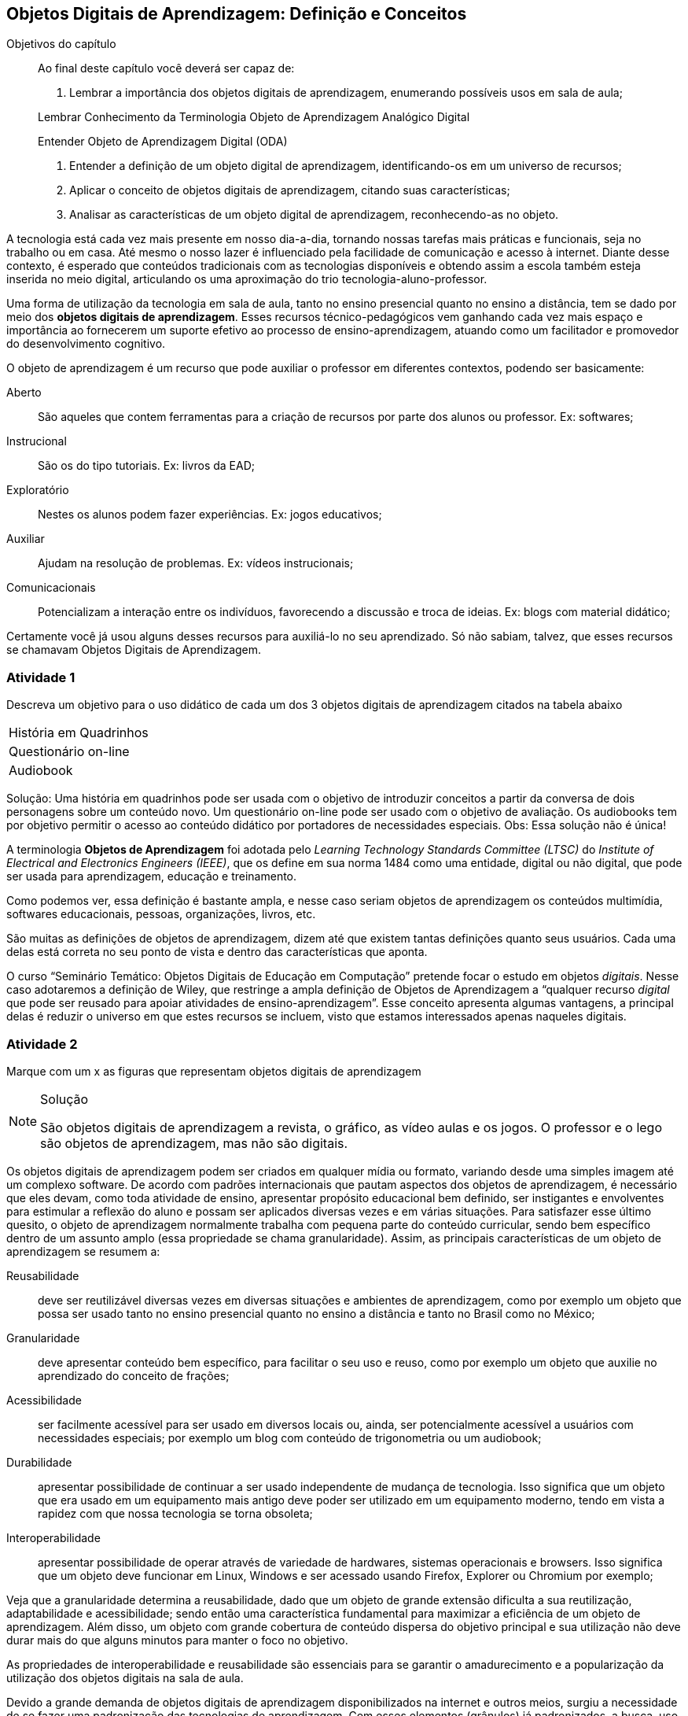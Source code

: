 == Objetos Digitais de Aprendizagem: Definição e Conceitos

:cap: cap1
:img: images/{cap}
:online: {gitrepo}/blob/master/livro/code/{cap}
:local: code/{cap}

.Objetivos do capítulo
____
Ao final deste capítulo você deverá ser capaz de:

1. Lembrar a importância dos objetos digitais de aprendizagem,
enumerando possíveis usos em sala de aula;

Lembrar Conhecimento da Terminologia
Objeto de Aprendizagem
Analógico
Digital

Entender Objeto de Aprendizagem Digital (ODA)


2. Entender a definição de um objeto digital de aprendizagem,
identificando-os em um universo de recursos;

3. Aplicar o conceito de objetos digitais de aprendizagem, citando
suas características; 

4. Analisar as características de um objeto digital de aprendizagem,
reconhecendo-as no objeto.

____


A tecnologia está cada vez mais presente em nosso dia-a-dia, tornando
nossas tarefas mais práticas e funcionais, seja no trabalho ou em
casa. Até mesmo o nosso lazer é influenciado pela facilidade de
comunicação e acesso à internet. Diante desse contexto, é esperado que
conteúdos tradicionais com as tecnologias disponíveis e obtendo assim
a escola também esteja inserida no meio digital, articulando os
uma aproximação do trio tecnologia-aluno-professor. 

Uma forma de utilização da tecnologia em sala de aula, tanto no ensino
presencial quanto no ensino a distância, tem se dado por meio dos
*objetos digitais de aprendizagem*. Esses recursos técnico-pedagógicos
vem ganhando cada vez mais espaço e importância ao fornecerem um
suporte efetivo ao processo de ensino-aprendizagem, atuando como um
facilitador e promovedor do desenvolvimento cognitivo. 

O objeto de aprendizagem é um recurso que pode auxiliar o professor em
diferentes contextos, podendo ser basicamente:

Aberto:: São aqueles que contem ferramentas para a criação de recursos
por parte dos alunos ou professor. Ex: softwares;

Instrucional:: São os do tipo tutoriais. Ex: livros da EAD;

Exploratório:: Nestes os alunos podem fazer experiências. Ex: jogos
educativos;

Auxiliar:: Ajudam na resolução de problemas. Ex: vídeos instrucionais;

Comunicacionais:: Potencializam a interação entre os indivíduos,
favorecendo a discussão e troca de ideias. Ex: blogs com material
didático;

Certamente você já usou alguns desses recursos para auxiliá-lo no seu
aprendizado. Só não sabiam, talvez, que esses recursos se chamavam
Objetos Digitais de Aprendizagem.


=== Atividade 1

Descreva um objetivo para o uso didático de cada um dos 3 objetos
digitais de aprendizagem citados na tabela abaixo

|====
| História em Quadrinhos |
| Questionário on-line |
| Audiobook |
|====


Solução: Uma história em quadrinhos pode ser usada com o objetivo de
introduzir conceitos a partir da conversa de dois personagens sobre um
conteúdo novo. Um questionário on-line pode ser usado com o objetivo
de avaliação. Os audiobooks tem por objetivo permitir o acesso ao
conteúdo didático por portadores de necessidades especiais. Obs: Essa
solução não é única!

A terminologia *((Objetos de Aprendizagem))* foi adotada pelo _Learning
Technology Standards Committee (LTSC)_ do _Institute of Electrical and
Electronics Engineers (IEEE)_, que os define em sua norma 1484 como uma
entidade, digital ou não digital, que pode ser usada para
aprendizagem, educação e treinamento.

Como podemos ver, essa definição é bastante ampla, e nesse caso seriam
objetos de aprendizagem os conteúdos multimídia, softwares
educacionais, pessoas, organizações, livros, etc. 

São muitas as definições de objetos de aprendizagem, dizem até que
existem tantas definições quanto seus usuários. Cada uma delas está
correta no seu ponto de vista e dentro das características que aponta.

O curso “Seminário Temático: Objetos Digitais de Educação em
Computação” pretende focar o estudo em objetos _digitais_. Nesse caso
adotaremos a definição de Wiley, que restringe a ampla definição de
Objetos de Aprendizagem a “qualquer recurso _digital_ que pode ser
reusado para apoiar atividades de ensino-aprendizagem”. Esse conceito
apresenta algumas vantagens, a principal delas é reduzir o universo em
que estes recursos se incluem, visto que estamos interessados apenas
naqueles digitais. 

=== Atividade 2

Marque com um x as figuras que representam objetos digitais de aprendizagem

[NOTE]
.Solução
====

São objetos digitais de aprendizagem a revista, o gráfico, as vídeo
aulas e os jogos. O professor e o lego são objetos de aprendizagem,
mas não são digitais.

====

Os objetos digitais de aprendizagem podem ser criados em qualquer
mídia ou formato, variando desde uma simples imagem até um complexo
software. De acordo com padrões internacionais que pautam aspectos dos
objetos de aprendizagem, é necessário que eles devam, como toda
atividade de ensino, apresentar propósito educacional bem definido,
ser instigantes e envolventes para estimular a reflexão do aluno e
possam ser aplicados diversas vezes e em várias situações. Para
satisfazer esse último quesito, o objeto de aprendizagem normalmente
trabalha com  pequena parte do conteúdo curricular, sendo bem
específico dentro de um assunto amplo (essa propriedade se chama
granularidade).  Assim, as principais características de um objeto de
aprendizagem se resumem a:

Reusabilidade:: deve ser reutilizável diversas vezes em diversas
situações e ambientes de aprendizagem, como por exemplo um objeto que
possa ser usado tanto no ensino presencial quanto no ensino a
distância e tanto no Brasil como no México;

Granularidade:: deve apresentar conteúdo bem específico, para
facilitar o seu uso e reuso, como por exemplo um objeto que auxilie no
aprendizado do conceito de frações;

Acessibilidade:: ser facilmente acessível para ser usado em diversos
locais ou, ainda, ser potencialmente acessível a usuários com
necessidades especiais; por exemplo um blog com conteúdo de
trigonometria ou um audiobook;

Durabilidade:: apresentar possibilidade de continuar a ser usado
independente de mudança de tecnologia. Isso significa que um objeto
que era usado em um equipamento mais antigo deve poder ser utilizado
em um equipamento moderno, tendo em vista a rapidez com que nossa
tecnologia se torna obsoleta;

Interoperabilidade:: apresentar possibilidade de operar através de
variedade de hardwares, sistemas operacionais e browsers. Isso
significa que um objeto deve funcionar em Linux, Windows e ser
acessado usando Firefox, Explorer ou Chromium por exemplo;


Veja que a granularidade determina a reusabilidade, dado que um objeto
de grande extensão dificulta a sua reutilização, adaptabilidade e
acessibilidade; sendo então uma característica fundamental para
maximizar a eficiência de um objeto de aprendizagem. Além disso, um
objeto com grande cobertura de conteúdo dispersa do objetivo principal
e sua utilização não deve durar mais do que alguns minutos para manter
o foco no objetivo.

As propriedades de interoperabilidade e reusabilidade são essenciais
para se garantir o amadurecimento e a popularização da utilização dos
objetos digitais na sala de aula. 

Devido a grande demanda de objetos digitais de aprendizagem
disponibilizados na internet e outros meios,  surgiu a necessidade de
se fazer uma padronização das tecnologias de aprendizagem. Com esses
elementos (grânulos) já padronizados, a busca, uso, reuso tornam-se
mais fáceis já que dessa forma eles podem ser armazenados em
repositórios de metadados.

Independente do tipo de padronização a ser seguido, o objeto de
aprendizagem pode ser dividido em três partes distintas:

O objetivo:: em que o aprendiz busca as informações a respeito do
campo em que o seu objeto de aprendizagem vai intervir; 

O conteúdo:: no qual serão previstas as ferramentas de criação de um
objeto de aprendizagem; 

A prática:: ou feedback, que é quando o aprendiz irá fazer os testes
necessários no objeto de aprendizagem para verificar se o objeto
supriu as expectativas propostas nos objetivos. 

=== Atividade 3

Liste no quadro abaixo 5 características dos objetos digitais de
aprendizagem e descreva, em poucas palavras, o que cada uma
representa.

|====
|
|
|
|
|
|====

.Solução
[NOTE]
====

Reusabilidade – usar em mais de uma situação, granularidade – objetos
de pequeno porte, acessibilidade – facilitar o acesso ao usuário,
durabilidade – não tornar-se rapidamente obsoleto, interoperabilidade –
funcionar na máquina que o usuário utiliza.

====


=== Atividade 4

Considere o seguinte objeto digital de aprendizagem: uma apresentação
feita em power point e convertida para pdf. Explique porque ele
satisfaz as 5 condições descritas na atividade 3.

[NOTE]
.Solução
====

A apresentação pode ser reutilizada para outro curso ou evento; trata
de um assunto específico e nunca de um curso inteiro; pode ser
disponibilizada na internet, cd, dvd e pendrive; pode ser acessada em
um computador obsoleto ou de última geração, incluindo equipamentos
portáteis; o arquivo abre em qualquer sistema operacional sem perda de
formatação.

====

Os recursos educacionais multimídia interativos, na forma de objetos
de aprendizagem, tem sido muito bem aceitos no meio educacional.
Inúmeros recursos didáticos para uso no computador são desenvolvidos e
disponibilizados para uso público todos os dias. Porém, deve haver
cuidado na hora da escolha do material a ser utilizado, devendo ter
atenção nos quesitos _qualidade_ e _pertinência_ do recurso digital
disponível. Na próxima seção veremos as características que descrevem
um bom objeto digital de aprendizagem sob uma perspectiva tanto
técnica quanto pedagógica. 
